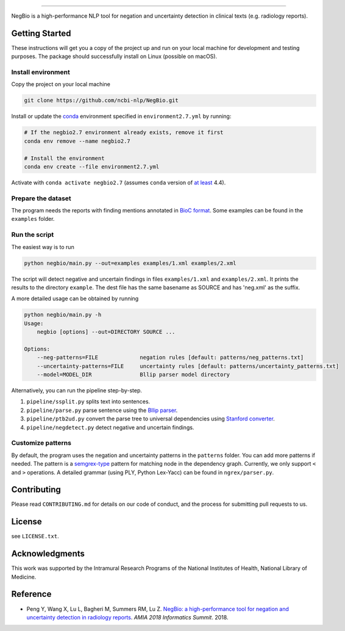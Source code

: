 

.. image:: https://github.com/yfpeng/negbio/blob/master/images/negbio.png?raw=true
   :target: https://github.com/yfpeng/negbio/blob/master/images/negbio.png?raw=true
   :alt: NegBio

----------------------

.. image:: https://img.shields.io/travis/yfpeng/negbio.svg
   :alt: Build status
   :target: https://travis-ci.com/yfpeng/negbio

.. image:: https://img.shields.io/pypi/v/negbio.svg
   :target: https://pypi.python.org/pypi/negbio
   :alt: Latest version on PyPI


NegBio is a high-performance NLP tool for negation and uncertainty detection in clinical texts (e.g. radiology reports).

Getting Started
---------------

These instructions will get you a copy of the project up and run on your local machine for development and testing purposes.
The package should successfully install on Linux (possible on macOS).

Install environment
^^^^^^^^^^^^^^^^^^^

Copy the project on your local machine

.. code-block:: bash

   git clone https://github.com/ncbi-nlp/NegBio.git

Install or update the `conda <https://conda.io>`_ environment specified in ``environment2.7.yml`` by running:

.. code-block:: bash

   # If the negbio2.7 environment already exists, remove it first
   conda env remove --name negbio2.7

   # Install the environment
   conda env create --file environment2.7.yml

Activate with ``conda activate negbio2.7`` (assumes ``conda`` version of `at least <https://github.com/conda/conda/blob/9d759d8edeb86569c25f6eb82053f09581013a2a/CHANGELOG.md#440-2017-12-20>`_ 4.4).

Prepare the dataset
^^^^^^^^^^^^^^^^^^^

The program needs the reports with finding mentions annotated in `BioC format <http://www.ncbi.nlm.nih.gov/CBBresearch/Dogan/BioC/>`_. 
Some examples can be found in the ``examples`` folder.

Run the script
^^^^^^^^^^^^^^

The easiest way is to run

.. code-block:: bash

   python negbio/main.py --out=examples examples/1.xml examples/2.xml

The script will detect negative and uncertain findings in files ``examples/1.xml`` and ``examples/2.xml``. 
It prints the results to the directory ``example``.
The dest file has the same basename as SOURCE and has 'neg.xml' as the suffix.

A more detailed usage can be obtained by running

.. code-block:: bash

   python negbio/main.py -h                                          
   Usage:
       negbio [options] --out=DIRECTORY SOURCE ...

   Options:
       --neg-patterns=FILE             negation rules [default: patterns/neg_patterns.txt]
       --uncertainty-patterns=FILE     uncertainty rules [default: patterns/uncertainty_patterns.txt]
       --model=MODEL_DIR               Bllip parser model directory

Alternatively, you can run the pipeline step-by-step.


#. ``pipeline/ssplit.py`` splits text into sentences.
#. ``pipeline/parse.py`` parse sentence using the `Bllip parser <https://github.com/BLLIP/bllip-parser>`_.
#. ``pipeline/ptb2ud.py`` convert the parse tree to universal dependencies using `Stanford converter <https://github.com/dmcc/PyStanfordDependencies>`_.
#. ``pipeline/negdetect.py`` detect negative and uncertain findings.

Customize patterns
^^^^^^^^^^^^^^^^^^

By default, the program uses the negation and uncertainty patterns in the ``patterns`` folder.
You can add more patterns if needed.
The pattern is a `semgrex-type <https://nlp.stanford.edu/nlp/javadoc/javanlp/edu/stanford/nlp/semgraph/semgrex/SemgrexPattern.html>`_ pattern for matching node in the dependency graph.
Currently, we only support ``<`` and ``>`` operations.
A detailed grammar (using PLY, Python Lex-Yacc) can be found in ``ngrex/parser.py``.

Contributing
------------

Please read ``CONTRIBUTING.md`` for details on our code of conduct, and the process for submitting pull requests to us.

License
-------

see ``LICENSE.txt``.

Acknowledgments
---------------

This work was supported by the Intramural Research Programs of the National
Institutes of Health, National Library of Medicine.

Reference
---------


* Peng Y, Wang X, Lu L, Bagheri M, Summers RM, Lu Z. `NegBio: a high-performance tool for negation and uncertainty detection in radiology reports <https://arxiv.org/abs/1712.05898>`_. *AMIA 2018 Informatics Summit*. 2018.
